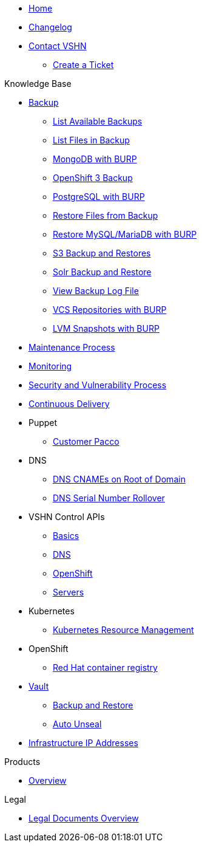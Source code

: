 * xref:index.adoc[Home]

* xref:changelog.adoc[Changelog]

* xref:contact.adoc[Contact VSHN]
** xref:create_ticket.adoc[Create a Ticket]

.Knowledge Base
* xref:backup_concept.adoc[Backup]
** xref:list_available_backups.adoc[List Available Backups]
** xref:list_files_backup.adoc[List Files in Backup]
** xref:mongodb_burp.adoc[MongoDB with BURP]
** xref:openshift_backup.adoc[OpenShift 3 Backup]
** xref:postgresql_burp.adoc[PostgreSQL with BURP]
** xref:restore_from_backup.adoc[Restore Files from Backup]
** xref:restore_mysql_burp.adoc[Restore MySQL/MariaDB with BURP]
** xref:s3_backup_restores.adoc[S3 Backup and Restores]
** xref:solr_backup_restore.adoc[Solr Backup and Restore]
** xref:view_backup_log_file.adoc[View Backup Log File]
** xref:vcs_repos_burp.adoc[VCS Repositories with BURP]
** xref:lvm_snapshots_burp.adoc[LVM Snapshots with BURP]

* xref:maintenance_process.adoc[Maintenance Process]

* xref:monitoring_concept.adoc[Monitoring]

* xref:security_vulnerability_process.adoc[Security and Vulnerability Process]

* xref:cicd_concept.adoc[Continuous Delivery]

* Puppet
** xref:customer_pacco.adoc[Customer Pacco]

* DNS
** xref:dns_cnames_root.adoc[DNS CNAMEs on Root of Domain]
** xref:dns_serial_number_rollover.adoc[DNS Serial Number Rollover]

* VSHN Control APIs
** xref:api_basics.adoc[Basics]
** xref:api_dns.adoc[DNS]
** xref:api_openshift.adoc[OpenShift]
** xref:api_servers.adoc[Servers]

* Kubernetes
** xref:kubernetes_resource_management.adoc[Kubernetes Resource Management]

* OpenShift
** xref:openshift_red_hat_registry.adoc[Red Hat container registry]

* xref:vault.adoc[Vault]
** xref:vault_backup_restore.adoc[Backup and Restore]
** xref:vault_auto_unseal.adoc[Auto Unseal]

* xref:vshn_infra_ips.adoc[Infrastructure IP Addresses]

.Products
* https://products.docs.vshn.ch/[Overview]

.Legal
* xref:master@products:ROOT:legaldocs_intro.adoc[Legal Documents Overview]
